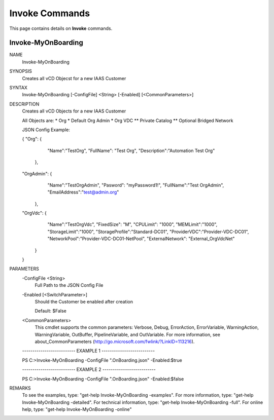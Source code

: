 ﻿Invoke Commands
=========================

This page contains details on **Invoke** commands.

Invoke-MyOnBoarding
-------------------------


NAME
    Invoke-MyOnBoarding
    
SYNOPSIS
    Creates all vCD Objecst for a new IAAS Customer
    
    
SYNTAX
    Invoke-MyOnBoarding [-ConfigFile] <String> [-Enabled] [<CommonParameters>]
    
    
DESCRIPTION
    Creates all vCD Objects for a new IAAS Customer
    
    All Objects are:
    * Org
    * Default Org Admin
    * Org VDC
    ** Private Catalog
    ** Optional Bridged Network
    
    JSON Config Example:
    
    {
    "Org": {
            "Name":"TestOrg",
            "FullName": "Test Org",
            "Description":"Automation Test Org"
        },
    "OrgAdmin": {
            "Name":"TestOrgAdmin",
            "Pasword": "myPassword1!",
            "FullName":"Test OrgAdmin",
            "EmailAddress":"test@admin.org"
        },
    "OrgVdc": {
            "Name":"TestOrgVdc",
            "FixedSize": "M",
            "CPULimit": "1000",
            "MEMLimit":"1000",
            "StorageLimit":"1000",
            "StorageProfile":"Standard-DC01",
            "ProviderVDC":"Provider-VDC-DC01",
            "NetworkPool":"Provider-VDC-DC01-NetPool",
            "ExternalNetwork": "External_OrgVdcNet"
        }
    }
    

PARAMETERS
    -ConfigFile <String>
        Full Path to the JSON Config File
        
    -Enabled [<SwitchParameter>]
        Should the Customer be enabled after creation
        
        Default: $False
        
    <CommonParameters>
        This cmdlet supports the common parameters: Verbose, Debug,
        ErrorAction, ErrorVariable, WarningAction, WarningVariable,
        OutBuffer, PipelineVariable, and OutVariable. For more information, see 
        about_CommonParameters (http://go.microsoft.com/fwlink/?LinkID=113216). 
    
    -------------------------- EXAMPLE 1 --------------------------
    
    PS C:\>Invoke-MyOnBoarding -ConfigFile ".\OnBoarding.json" -Enabled:$true
    
    
    
    
    
    
    -------------------------- EXAMPLE 2 --------------------------
    
    PS C:\>Invoke-MyOnBoarding -ConfigFile ".\OnBoarding.json" -Enabled:$false
    
    
    
    
    
    
REMARKS
    To see the examples, type: "get-help Invoke-MyOnBoarding -examples".
    For more information, type: "get-help Invoke-MyOnBoarding -detailed".
    For technical information, type: "get-help Invoke-MyOnBoarding -full".
    For online help, type: "get-help Invoke-MyOnBoarding -online"




